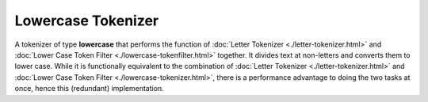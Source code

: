 ===================
Lowercase Tokenizer
===================

A tokenizer of type **lowercase** that performs the function of :doc:`Letter Tokenizer <./letter-tokenizer.html>`  and :doc:`Lower Case Token Filter <./lowercase-tokenfilter.html>`  together. It divides text at non-letters and converts them to lower case.  While it is functionally equivalent to the combination of :doc:`Letter Tokenizer <./letter-tokenizer.html>`  and :doc:`Lower Case Token Filter <./lowercase-tokenizer.html>`,  there is a performance advantage to doing the two tasks at once, hence this (redundant) implementation.

